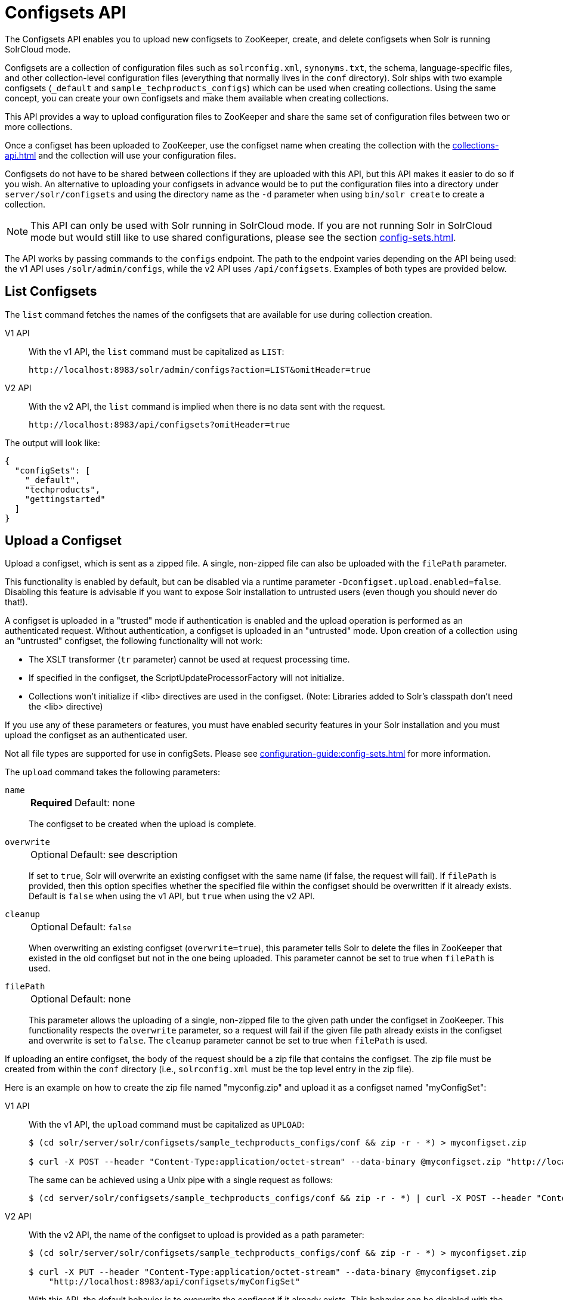 = Configsets API
:tabs-sync-option:
:toclevels: 1
// Licensed to the Apache Software Foundation (ASF) under one
// or more contributor license agreements.  See the NOTICE file
// distributed with this work for additional information
// regarding copyright ownership.  The ASF licenses this file
// to you under the Apache License, Version 2.0 (the
// "License"); you may not use this file except in compliance
// with the License.  You may obtain a copy of the License at
//
//   http://www.apache.org/licenses/LICENSE-2.0
//
// Unless required by applicable law or agreed to in writing,
// software distributed under the License is distributed on an
// "AS IS" BASIS, WITHOUT WARRANTIES OR CONDITIONS OF ANY
// KIND, either express or implied.  See the License for the
// specific language governing permissions and limitations
// under the License.

The Configsets API enables you to upload new configsets to ZooKeeper, create, and delete configsets when Solr is running SolrCloud mode.

Configsets are a collection of configuration files such as `solrconfig.xml`, `synonyms.txt`, the schema, language-specific files, and other collection-level configuration files (everything that normally lives in the `conf` directory).
Solr ships with two example configsets (`_default` and `sample_techproducts_configs`) which can be used when creating collections.
Using the same concept, you can create your own configsets and make them available when creating collections.

This API provides a way to upload configuration files to ZooKeeper and share the same set of configuration files between two or more collections.

Once a configset has been uploaded to ZooKeeper, use the configset name when creating the collection with the xref:collections-api.adoc[] and the collection will use your configuration files.

Configsets do not have to be shared between collections if they are uploaded with this API, but this API makes it easier to do so if you wish.
An alternative to uploading your configsets in advance would be to put the configuration files into a directory under `server/solr/configsets` and using the directory name as the `-d` parameter when using `bin/solr create` to create a collection.

NOTE: This API can only be used with Solr running in SolrCloud mode.
If you are not running Solr in SolrCloud mode but would still like to use shared configurations, please see the section xref:config-sets.adoc[].

The API works by passing commands to the `configs` endpoint.
The path to the endpoint varies depending on the API being used: the v1 API uses `/solr/admin/configs`, while the v2 API uses `/api/configsets`.
Examples of both types are provided below.

[[configsets-list]]
== List Configsets

The `list` command fetches the names of the configsets that are available for use during collection creation.

[tabs#listconfigset]
======
V1 API::
+
====
With the v1 API, the `list` command must be capitalized as `LIST`:

[source,bash]
----
http://localhost:8983/solr/admin/configs?action=LIST&omitHeader=true

----
====

V2 API::
+
====
With the v2 API, the `list` command is implied when there is no data sent with the request.

[source,bash]
----
http://localhost:8983/api/configsets?omitHeader=true
----
====
======

The output will look like:

[source,json]
----
{
  "configSets": [
    "_default",
    "techproducts",
    "gettingstarted"
  ]
}
----

[[configsets-upload]]
== Upload a Configset

Upload a configset, which is sent as a zipped file.
A single, non-zipped file can also be uploaded with the `filePath` parameter.

This functionality is enabled by default, but can be disabled via a runtime parameter `-Dconfigset.upload.enabled=false`.
Disabling this feature is advisable if you want to expose Solr installation to untrusted users (even though you should never do that!).

A configset is uploaded in a "trusted" mode if authentication is enabled and the upload operation is performed as an authenticated request.
Without authentication, a configset is uploaded in an "untrusted" mode.
Upon creation of a collection using an "untrusted" configset, the following functionality will not work:

* The XSLT transformer (`tr` parameter) cannot be used at request processing time.
* If specified in the configset, the ScriptUpdateProcessorFactory will not initialize.
* Collections won't initialize if <lib> directives are used in the configset.
(Note: Libraries added to Solr's classpath don't need the <lib> directive)

If you use any of these parameters or features, you must have enabled security features in your Solr installation and you must upload the configset as an authenticated user.

Not all file types are supported for use in configSets. Please see xref:configuration-guide:config-sets.adoc#forbidden-file-types[] for more information.

The `upload` command takes the following parameters:

`name`::
+
[%autowidth,frame=none]
|===
s|Required |Default: none
|===
+
The configset to be created when the upload is complete.

`overwrite`::
+
[%autowidth,frame=none]
|===
|Optional |Default: see description
|===
+
If set to `true`, Solr will overwrite an existing configset with the same name (if false, the request will fail).
If `filePath` is provided, then this option specifies whether the specified file within the configset should be overwritten if it already exists.
Default is `false` when using the v1 API, but `true` when using the v2 API.

`cleanup`::
+
[%autowidth,frame=none]
|===
|Optional |Default: `false`
|===
When overwriting an existing configset (`overwrite=true`), this parameter tells Solr to delete the files in ZooKeeper that existed in the old configset but not in the one being uploaded.
This parameter cannot be set to true when `filePath` is used.

`filePath`::
+
[%autowidth,frame=none]
|===
|Optional |Default: none
|===
+
This parameter allows the uploading of a single, non-zipped file to the given path under the configset in ZooKeeper.
This functionality respects the `overwrite` parameter, so a request will fail if the given file path already exists in the configset and overwrite is set to `false`.
The `cleanup` parameter cannot be set to true when `filePath` is used.

If uploading an entire configset, the body of the request should be a zip file that contains the configset.
The zip file must be created from within the `conf` directory (i.e., `solrconfig.xml` must be the top level entry in the zip file).

Here is an example on how to create the zip file named "myconfig.zip" and upload it as a configset named "myConfigSet":

[tabs#uploadconfigset]
======
V1 API::
+
====
With the v1 API, the `upload` command must be capitalized as `UPLOAD`:

[source,bash]
----
$ (cd solr/server/solr/configsets/sample_techproducts_configs/conf && zip -r - *) > myconfigset.zip

$ curl -X POST --header "Content-Type:application/octet-stream" --data-binary @myconfigset.zip "http://localhost:8983/solr/admin/configs?action=UPLOAD&name=myConfigSet"
----

The same can be achieved using a Unix pipe with a single request as follows:

[source,bash]
----
$ (cd server/solr/configsets/sample_techproducts_configs/conf && zip -r - *) | curl -X POST --header "Content-Type:application/octet-stream" --data-binary @- "http://localhost:8983/solr/admin/configs?action=UPLOAD&name=myConfigSet"
----
====

V2 API::
+
====
With the v2 API, the name of the configset to upload is provided as a path parameter:

[source,bash]
----
$ (cd solr/server/solr/configsets/sample_techproducts_configs/conf && zip -r - *) > myconfigset.zip

$ curl -X PUT --header "Content-Type:application/octet-stream" --data-binary @myconfigset.zip
    "http://localhost:8983/api/configsets/myConfigSet"
----

With this  API, the default behavior is to overwrite the configset if it already exists.
This behavior can be disabled with the parameter `overwrite=false`, in which case the request will fail if the configset already exists.
====
======

Here is an example on how to upload a single file to a configset named "myConfigSet":

[tabs#uploadsinglefile]
======
V1 API::
+
====
With the v1 API, the `upload` command must be capitalized as `UPLOAD`.
The filename to upload is provided via the `filePath` parameter:

[source,bash]
----
curl -X POST --header "Content-Type:application/octet-stream"
    --data-binary @solr/server/solr/configsets/sample_techproducts_configs/conf/solrconfig.xml
    "http://localhost:8983/solr/admin/configs?action=UPLOAD&name=myConfigSet&filePath=solrconfig.xml&overwrite=true"
----
====

V2 API::
+
====
With the v2 API, the name of the configset and file are both provided in the URL.
They can be substituted in `/configsets/__config_name__/__file_name__`.
The filename may be nested and include `/` characters.

[source,bash]
----
curl -X PUT --header "Content-Type:application/octet-stream"
    --data-binary @solr/server/solr/configsets/sample_techproducts_configs/conf/solrconfig.xml
    "http://localhost:8983/api/configsets/myConfigSet/solrconfig.xml"
----

With this API, the default behavior is to overwrite the file if it already exists within the configset.
This behavior can be disabled with the parameter `overwrite=false`, in which case the request will fail if the file already exists within the configset.
====
======

[[configsets-create]]
== Create a Configset

The `create` command creates a new configset based on a configset that has been previously uploaded.

If you have not yet uploaded any configsets, see the <<Upload a Configset>> command above.

The following parameters are supported when creating a configset.

`name`::
+
[%autowidth,frame=none]
|===
s|Required |Default: none
|===
+
The configset to be created.

`baseConfigSet`::
+
[%autowidth,frame=none]
|===
|Optional |Default: `_default`
|===
+
The name of the configset to copy as a base.

`configSetProp._property_=_value_`::
+
[%autowidth,frame=none]
|===
|Optional |Default: none
|===
+
A configset property from the base configset to override in the copied configset.

For example, to create a configset named "myConfigset" based on a previously defined "predefinedTemplate" configset, overriding the immutable property to false.

[tabs#createconfigset]
======
V1 API::
+
====
With the v1 API, the `create` command must be capitalized as `CREATE`:

[source,bash]
----
http://localhost:8983/solr/admin/configs?action=CREATE&name=myConfigSet&baseConfigSet=predefinedTemplate&configSetProp.immutable=false&wt=xml&omitHeader=true
----
====

V2 API::
+
====
With the v2 API, the `create` command is implicit and parameters are specified in a `POST` request body.

[source,bash]
----
curl -X POST -H 'Content-type: application/json' -d '{
  "name": "myConfigSet",
  "baseConfigSet": "predefinedTemplate",
  "properties": {
    "immutable": "false"
  }
}'
  http://localhost:8983/api/configsets?omitHeader=true
----
====
======

*Output*

[source,xml]
----
<response>
  <lst name="responseHeader">
    <int name="status">0</int>
    <int name="QTime">323</int>
  </lst>
</response>
----

[[configsets-delete]]
== Delete a Configset

The `delete` command removes a configset.
It does not remove any collections that were created with the configset.

`name`::
+
[%autowidth,frame=none]
|===
s|Required |Default: none
|===
+
The configset to be deleted.

To delete a configset named "myConfigSet":

[tabs#deleteconfigset]
======
V1 API::
+
====
With the v1 API, the `delete` command must be capitalized as `DELETE`.
The name of the configset to delete is provided with the `name` parameter:

[source,bash]
----
http://localhost:8983/solr/admin/configs?action=DELETE&name=myConfigSet&omitHeader=true
----
====

V2 API::
+
====
With the v2 API, the `delete` command is provided as the request method, as in `-X DELETE`.
The name of the configset to delete is provided as a path parameter:

[source,bash]
----
curl -X DELETE http://localhost:8983/api/configsets/myConfigSet?omitHeader=true
----
====
======

*Output*

[source,xml]
----
<response>
  <lst name="responseHeader">
    <int name="status">0</int>
    <int name="QTime">170</int>
  </lst>
</response>
----
